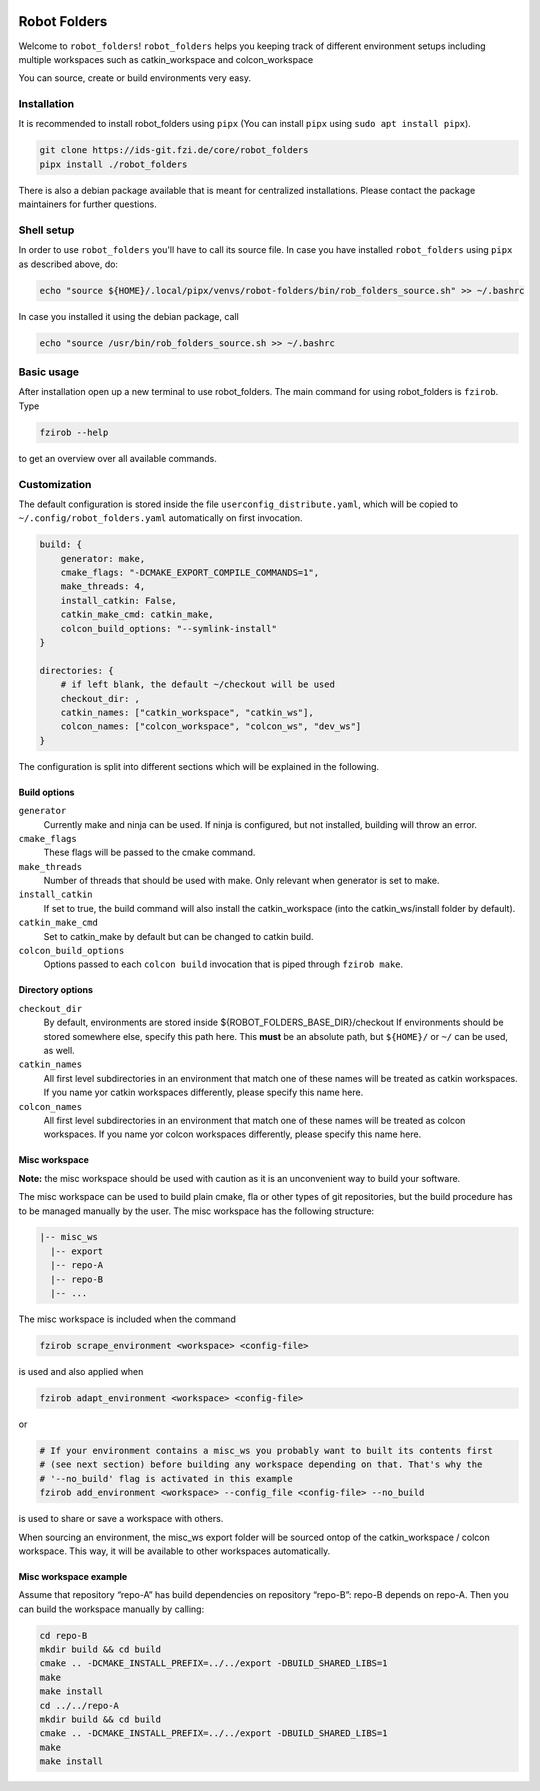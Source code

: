 |pipeline status| |coverage report|

Robot Folders
=============

Welcome to ``robot_folders``! ``robot_folders`` helps you keeping track of
different environment setups including multiple workspaces such as
catkin_workspace and colcon_workspace

You can source, create or build environments very easy.

Installation
------------

It is recommended to install robot_folders using ``pipx`` (You can install ``pipx`` using ``sudo apt
install pipx``).

.. code:: bash

   git clone https://ids-git.fzi.de/core/robot_folders
   pipx install ./robot_folders


There is also a debian package available that is meant for centralized installations. Please contact
the package maintainers for further questions.

Shell setup
-----------

In order to use ``robot_folders`` you'll have to call its source file. In case you have installed
``robot_folders`` using ``pipx`` as described above, do:

.. code:: bash

   echo "source ${HOME}/.local/pipx/venvs/robot-folders/bin/rob_folders_source.sh" >> ~/.bashrc

In case you installed it using the debian package, call

.. code:: bash

   echo "source /usr/bin/rob_folders_source.sh >> ~/.bashrc

Basic usage
-----------

After installation open up a new terminal to use robot_folders. The main
command for using robot_folders is ``fzirob``. Type

.. code:: bash

   fzirob --help

to get an overview over all available commands.

Customization
-------------

The default configuration is stored inside the file ``userconfig_distribute.yaml``,
which will be copied to ``~/.config/robot_folders.yaml`` automatically on first invocation.

.. code:: yaml

   build: {
       generator: make,
       cmake_flags: "-DCMAKE_EXPORT_COMPILE_COMMANDS=1",
       make_threads: 4,
       install_catkin: False,
       catkin_make_cmd: catkin_make,
       colcon_build_options: "--symlink-install"
   }

   directories: {
       # if left blank, the default ~/checkout will be used
       checkout_dir: ,
       catkin_names: ["catkin_workspace", "catkin_ws"],
       colcon_names: ["colcon_workspace", "colcon_ws", "dev_ws"]
   }

The configuration is split into different sections which will be
explained in the following.

Build options
~~~~~~~~~~~~~

``generator``
    Currently make and ninja can be used. If ninja is configured, but not
    installed, building will throw an error.

``cmake_flags``
    These flags will be passed to the cmake command.

``make_threads``
    Number of threads that should be used with make. Only relevant when
    generator is set to make.

``install_catkin``
    If set to true, the build command will also install the catkin_workspace
    (into the catkin_ws/install folder by default).

``catkin_make_cmd``
    Set to catkin_make by default but can be changed to catkin build.

``colcon_build_options``
    Options passed to each ``colcon build`` invocation that is piped through ``fzirob make``.

Directory options
~~~~~~~~~~~~~~~~~

``checkout_dir``
    By default, environments are stored inside
    ${ROBOT_FOLDERS_BASE_DIR}/checkout If environments should be stored
    somewhere else, specify this path here. This **must** be an absolute path, but ``${HOME}/`` or
    ``~/`` can be used, as well.

``catkin_names``
    All first level subdirectories in an environment that match one of these
    names will be treated as catkin workspaces. If you name yor catkin
    workspaces differently, please specify this name here.

``colcon_names``
    All first level subdirectories in an environment that match one of these
    names will be treated as colcon workspaces. If you name yor colcon
    workspaces differently, please specify this name here.

Misc workspace
~~~~~~~~~~~~~~

**Note:** the misc workspace should be used with caution as it is an
unconvenient way to build your software.

The misc workspace can be used to build plain cmake, fla or other types
of git repositories, but the build procedure has to be managed manually
by the user. The misc workspace has the following structure:

.. code:: bash

   |-- misc_ws
     |-- export
     |-- repo-A
     |-- repo-B
     |-- ...

The misc workspace is included when the command

.. code:: bash

   fzirob scrape_environment <workspace> <config-file>

is used and also applied when

.. code:: bash

   fzirob adapt_environment <workspace> <config-file>

or

.. code:: bash

   # If your environment contains a misc_ws you probably want to built its contents first
   # (see next section) before building any workspace depending on that. That's why the
   # '--no_build' flag is activated in this example
   fzirob add_environment <workspace> --config_file <config-file> --no_build

is used to share or save a workspace with others.

When sourcing an environment, the misc_ws export folder will be sourced
ontop of the catkin_workspace / colcon workspace. This way, it will be
available to other workspaces automatically.

Misc workspace example
~~~~~~~~~~~~~~~~~~~~~~

Assume that repository “repo-A” has build dependencies on repository
“repo-B”: repo-B depends on repo-A. Then you can build the workspace
manually by calling:

.. code:: bash

   cd repo-B
   mkdir build && cd build
   cmake .. -DCMAKE_INSTALL_PREFIX=../../export -DBUILD_SHARED_LIBS=1
   make
   make install
   cd ../../repo-A
   mkdir build && cd build
   cmake .. -DCMAKE_INSTALL_PREFIX=../../export -DBUILD_SHARED_LIBS=1
   make
   make install

.. |pipeline status| image:: https://ids-git.fzi.de/core/robot_folders/badges/master/pipeline.svg
   :target: https://ids-git.fzi.de/core/robot_folders/-/commits/master
.. |coverage report| image:: https://ids-git.fzi.de/core/robot_folders/badges/master/coverage.svg
   :target: https://ids-git.fzi.de/core/robot_folders/-/commits/master
